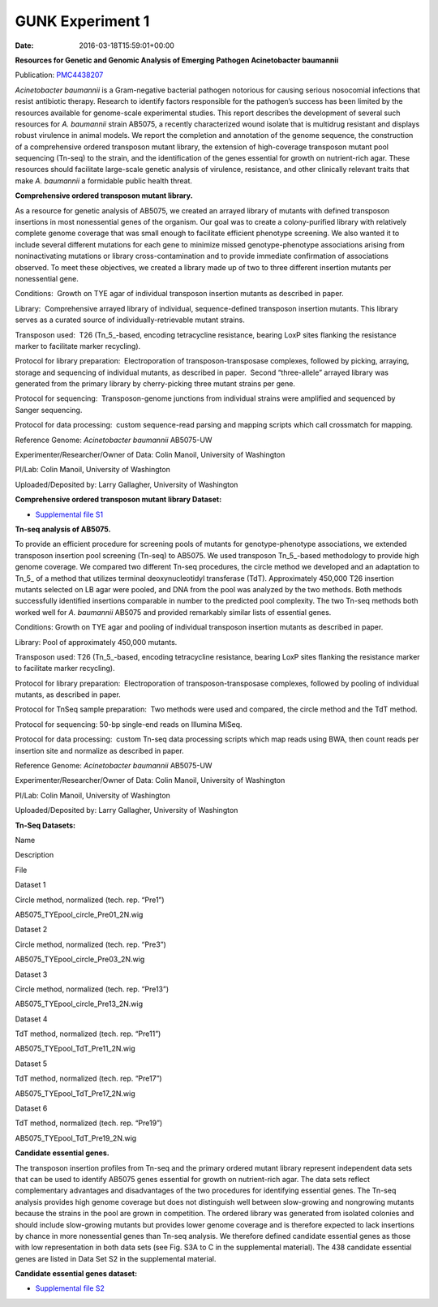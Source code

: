 =================
GUNK Experiment 1
=================


:date:   2016-03-18T15:59:01+00:00

**Resources for Genetic and Genomic Analysis of Emerging Pathogen
Acinetobacter baumannii**

Publication:
`PMC4438207 <http://www.ncbi.nlm.nih.gov/pmc/articles/PMC4438207/>`__

*Acinetobacter baumannii* is a Gram-negative bacterial pathogen
notorious for causing serious nosocomial infections that resist
antibiotic therapy. Research to identify factors responsible for the
pathogen’s success has been limited by the resources available for
genome-scale experimental studies. This report describes the development
of several such resources for *A. baumannii* strain AB5075, a recently
characterized wound isolate that is multidrug resistant and displays
robust virulence in animal models. We report the completion and
annotation of the genome sequence, the construction of a comprehensive
ordered transposon mutant library, the extension of high-coverage
transposon mutant pool sequencing (Tn-seq) to the strain, and the
identification of the genes essential for growth on nutrient-rich agar.
These resources should facilitate large-scale genetic analysis of
virulence, resistance, and other clinically relevant traits that make
*A. baumannii* a formidable public health threat.

**Comprehensive ordered transposon mutant library.**

As a resource for genetic analysis of AB5075, we created an arrayed
library of mutants with defined transposon insertions in most
nonessential genes of the organism. Our goal was to create a
colony-purified library with relatively complete genome coverage that
was small enough to facilitate efficient phenotype screening. We also
wanted it to include several different mutations for each gene to
minimize missed genotype-phenotype associations arising from
noninactivating mutations or library cross-contamination and to provide
immediate confirmation of associations observed. To meet these
objectives, we created a library made up of two to three different
insertion mutants per nonessential gene.

Conditions:  Growth on TYE agar of individual transposon insertion
mutants as described in paper.

Library:  Comprehensive arrayed library of individual, sequence-defined
transposon insertion mutants. This library serves as a curated source of
individually-retrievable mutant strains.

Transposon used:  T26 (Tn_5_-based, encoding tetracycline resistance,
bearing LoxP sites flanking the resistance marker to facilitate marker
recycling).

Protocol for library preparation:  Electroporation of
transposon-transposase complexes, followed by picking, arraying, storage
and sequencing of individual mutants, as described in paper.  Second
“three-allele” arrayed library was generated from the primary library by
cherry-picking three mutant strains per gene.

Protocol for sequencing:  Transposon-genome junctions from individual
strains were amplified and sequenced by Sanger sequencing.

Protocol for data processing:  custom sequence-read parsing and mapping
scripts which call crossmatch for mapping.

Reference Genome: *Acinetobacter baumannii* AB5075-UW

Experimenter/Researcher/Owner of Data: Colin Manoil, University of
Washington

PI/Lab: Colin Manoil, University of Washington

Uploaded/Deposited by: Larry Gallagher, University of Washington

**Comprehensive ordered transposon mutant library Dataset:**

-  `Supplemental file
   S1 <http://www.ncbi.nlm.nih.gov/pmc/articles/PMC4438207/bin/supp_197_12_2027__index.html>`__

**Tn-seq analysis of AB5075.**

To provide an efficient procedure for screening pools of mutants for
genotype-phenotype associations, we extended transposon insertion pool
screening (Tn-seq) to AB5075. We used transposon Tn_5_-based methodology
to provide high genome coverage. We compared two different Tn-seq
procedures, the circle method we developed and an adaptation to Tn_5\_
of a method that utilizes terminal deoxynucleotidyl transferase (TdT).
Approximately 450,000 T26 insertion mutants selected on LB agar were
pooled, and DNA from the pool was analyzed by the two methods. Both
methods successfully identified insertions comparable in number to the
predicted pool complexity. The two Tn-seq methods both worked well for
*A. baumannii* AB5075 and provided remarkably similar lists of essential
genes.

Conditions: Growth on TYE agar and pooling of individual transposon
insertion mutants as described in paper.

Library: Pool of approximately 450,000 mutants.

Transposon used: T26 (Tn_5_-based, encoding tetracycline resistance,
bearing LoxP sites flanking the resistance marker to facilitate marker
recycling).

Protocol for library preparation:  Electroporation of
transposon-transposase complexes, followed by pooling of individual
mutants, as described in paper.

Protocol for TnSeq sample preparation:  Two methods were used and
compared, the circle method and the TdT method.

Protocol for sequencing: 50-bp single-end reads on Illumina MiSeq.

Protocol for data processing:  custom Tn-seq data processing scripts
which map reads using BWA, then count reads per insertion site and
normalize as described in paper.

Reference Genome: *Acinetobacter baumannii* AB5075-UW

Experimenter/Researcher/Owner of Data: Colin Manoil, University of
Washington

PI/Lab: Colin Manoil, University of Washington

Uploaded/Deposited by: Larry Gallagher, University of Washington

**Tn-Seq Datasets:**

.. raw:: html

   <table style="height: 365px;" width="882">

.. raw:: html

   <tr>

.. raw:: html

   <td width="67">

Name

.. raw:: html

   </td>

.. raw:: html

   <td width="243">

Description

.. raw:: html

   </td>

.. raw:: html

   <td width="212">

File

.. raw:: html

   </td>

.. raw:: html

   </tr>

.. raw:: html

   <tr>

.. raw:: html

   <td width="67">

Dataset 1

.. raw:: html

   </td>

.. raw:: html

   <td width="243">

Circle method, normalized (tech. rep. “Pre1”)

.. raw:: html

   </td>

.. raw:: html

   <td width="212">

AB5075_TYEpool_circle_Pre01_2N.wig

.. raw:: html

   </td>

.. raw:: html

   </tr>

.. raw:: html

   <tr>

.. raw:: html

   <td width="67">

Dataset 2

.. raw:: html

   </td>

.. raw:: html

   <td width="243">

Circle method, normalized (tech. rep. “Pre3”)

.. raw:: html

   </td>

.. raw:: html

   <td width="212">

AB5075_TYEpool_circle_Pre03_2N.wig

.. raw:: html

   </td>

.. raw:: html

   </tr>

.. raw:: html

   <tr>

.. raw:: html

   <td width="67">

Dataset 3

.. raw:: html

   </td>

.. raw:: html

   <td width="243">

Circle method, normalized (tech. rep. “Pre13”)

.. raw:: html

   </td>

.. raw:: html

   <td width="212">

AB5075_TYEpool_circle_Pre13_2N.wig

.. raw:: html

   </td>

.. raw:: html

   </tr>

.. raw:: html

   <tr>

.. raw:: html

   <td width="67">

Dataset 4

.. raw:: html

   </td>

.. raw:: html

   <td width="243">

TdT method, normalized (tech. rep. “Pre11”)

.. raw:: html

   </td>

.. raw:: html

   <td width="212">

AB5075_TYEpool_TdT_Pre11_2N.wig

.. raw:: html

   </td>

.. raw:: html

   </tr>

.. raw:: html

   <tr>

.. raw:: html

   <td width="67">

Dataset 5

.. raw:: html

   </td>

.. raw:: html

   <td width="243">

TdT method, normalized (tech. rep. “Pre17”)

.. raw:: html

   </td>

.. raw:: html

   <td width="212">

AB5075_TYEpool_TdT_Pre17_2N.wig

.. raw:: html

   </td>

.. raw:: html

   </tr>

.. raw:: html

   <tr>

.. raw:: html

   <td width="67">

Dataset 6

.. raw:: html

   </td>

.. raw:: html

   <td width="243">

TdT method, normalized (tech. rep. “Pre19”)

.. raw:: html

   </td>

.. raw:: html

   <td width="212">

AB5075_TYEpool_TdT_Pre19_2N.wig

.. raw:: html

   </td>

.. raw:: html

   </tr>

.. raw:: html

   </table>

**Candidate essential genes.**

The transposon insertion profiles from Tn-seq and the primary ordered
mutant library represent independent data sets that can be used to
identify AB5075 genes essential for growth on nutrient-rich agar. The
data sets reflect complementary advantages and disadvantages of the two
procedures for identifying essential genes. The Tn-seq analysis provides
high genome coverage but does not distinguish well between slow-growing
and nongrowing mutants because the strains in the pool are grown in
competition. The ordered library was generated from isolated colonies
and should include slow-growing mutants but provides lower genome
coverage and is therefore expected to lack insertions by chance in more
nonessential genes than Tn-seq analysis. We therefore defined candidate
essential genes as those with low representation in both data sets (see
Fig. S3A to C in the supplemental material). The 438 candidate essential
genes are listed in Data Set S2 in the supplemental material.

**Candidate essential genes dataset:**

-  `Supplemental file
   S2 <http://www.ncbi.nlm.nih.gov/pmc/articles/PMC4438207/bin/supp_197_12_2027__index.html>`__
